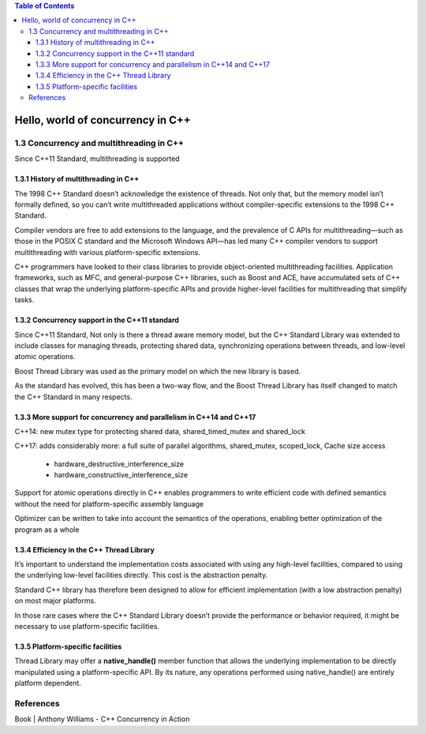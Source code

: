 
.. contents:: Table of Contents

Hello, world of concurrency in C++
=====================================

1.3 Concurrency and multithreading in C++
-------------------------------------------

Since C++11 Standard, multithreading is supported

1.3.1 History of multithreading in C++
^^^^^^^^^^^^^^^^^^^^^^^^^^^^^^^^^^^^^^^^^^

The 1998 C++ Standard doesn’t acknowledge the existence of threads. Not only that, but the memory model isn’t formally defined, so you can’t write multithreaded applications without compiler-specific extensions to the 1998 C++ Standard.

Compiler vendors are free to add extensions to the language, and the prevalence of C APIs for multithreading—such as those in the POSIX C standard and the Microsoft Windows API—has led many C++ compiler vendors to support multithreading with various platform-specific extensions.

C++ programmers have looked to their class libraries to provide object-oriented multithreading facilities. Application frameworks, such as MFC, and general-purpose C++ libraries, such as Boost and ACE, have accumulated sets of C++ classes that wrap the underlying platform-specific APIs and provide higher-level facilities for multithreading that simplify tasks.

1.3.2 Concurrency support in the C++11 standard
^^^^^^^^^^^^^^^^^^^^^^^^^^^^^^^^^^^^^^^^^^^^^^^^

Since C++11 Standard, Not only is there a thread aware memory model, but the C++ Standard Library was extended to include classes for managing threads, protecting shared data, synchronizing operations between threads, and low-level atomic operations.

Boost Thread Library was used as the primary model on which the new library is based.

As the standard has evolved, this has been a two-way flow, and the Boost Thread Library has itself changed to match the C++ Standard in many respects.

1.3.3 More support for concurrency and parallelism in C++14 and C++17
^^^^^^^^^^^^^^^^^^^^^^^^^^^^^^^^^^^^^^^^^^^^^^^^^^^^^^^^^^^^^^^^^^^^^^^^^

C++14: new mutex type for protecting shared data, shared_timed_mutex and shared_lock

C++17: adds considerably more: a full suite of parallel algorithms, shared_mutex, scoped_lock, 
Cache size access

        - hardware_destructive_interference_size
        - hardware_constructive_interference_size

Support for atomic operations directly in C++ enables programmers to write efficient code with defined semantics without the need for platform-specific assembly language

Optimizer can be written to take into account the semantics of the operations, enabling better optimization of the program as a whole

1.3.4 Efficiency in the C++ Thread Library
^^^^^^^^^^^^^^^^^^^^^^^^^^^^^^^^^^^^^^^^^^

It’s important to understand the implementation costs associated with using any high-level facilities, compared to using the underlying low-level facilities directly. This cost is the abstraction penalty.

Standard C++ library has therefore been designed to allow for efficient implementation (with a low abstraction penalty) on most major platforms.

In those rare cases where the C++ Standard Library doesn’t provide the performance or behavior required, it might be necessary to use platform-specific facilities.

1.3.5 Platform-specific facilities
^^^^^^^^^^^^^^^^^^^^^^^^^^^^^^^^^^^^

Thread Library may offer a **native_handle()** member function that allows the underlying implementation to be directly manipulated using a platform-specific API. By its nature, any operations performed using native_handle() are entirely platform dependent.

References
----------

Book | Anthony Williams - C++ Concurrency in Action






